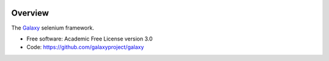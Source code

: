
.. image:: https://badge.fury.io/py/galaxy-selenium.svg
   :target: https://pypi.org/project/galaxy-selenium/



Overview
--------

The Galaxy_ selenium framework.

* Free software: Academic Free License version 3.0
* Code: https://github.com/galaxyproject/galaxy

.. _Galaxy: http://galaxyproject.org/
